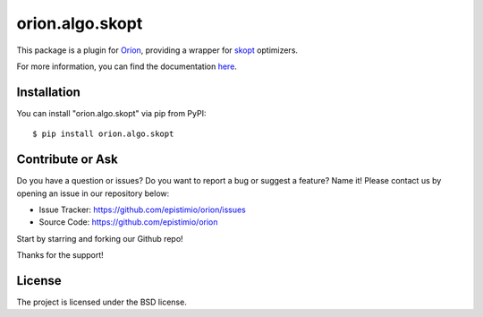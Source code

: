 ****************
orion.algo.skopt
****************


.. |pypi| image:: https://img.shields.io/pypi/v/orion.algo.skopt
    :target: https://pypi.python.org/pypi/orion.algo.skopt
    :alt: Current PyPi Version

.. |py_versions| image:: https://img.shields.io/pypi/pyversions/orion.algo.skopt.svg
    :target: https://pypi.python.org/pypi/orion.algo.skopt
    :alt: Supported Python Versions

.. |license| image:: https://img.shields.io/badge/License-BSD%203--Clause-blue.svg
    :target: https://opensource.org/licenses/BSD-3-Clause
    :alt: BSD 3-clause license

.. |rtfd| image:: https://readthedocs.org/projects/orion.algo.skopt/badge/?version=latest
    :target: https://orion.algo-skopt.readthedocs.io/en/latest/?badge=latest
    :alt: Documentation Status

.. |codecov| image:: https://codecov.io/gh/Epistimio/orion.algo.skopt/branch/master/graph/badge.svg
    :target: https://codecov.io/gh/Epistimio/orion.algo.skopt
    :alt: Codecov Report

.. |github-actions| image:: https://github.com/Epistimio/orion.algo.skopt/workflows/build/badge.svg?branch=master&event=pull_request
    :target: https://github.com/Epistimio/orion.algo.skopt/actions?query=workflow:build+branch:master+event:schedule
    :alt: Github actions tests


This package is a plugin for `Oríon`_, providing a wrapper for `skopt`_ optimizers.

For more information, you can find the documentation `here`_.

.. _skopt: https://scikit-optimize.github.io

.. _Oríon: https://orion.readthedocs.io/en/latest

.. _here: https://orion.readthedocs.io/en/latest/user/algorithms.html#bayesian-optimizer


Installation
============

You can install "orion.algo.skopt" via pip from PyPI::

    $ pip install orion.algo.skopt


Contribute or Ask
=================

Do you have a question or issues?
Do you want to report a bug or suggest a feature? Name it!
Please contact us by opening an issue in our repository below:

- Issue Tracker: `<https://github.com/epistimio/orion/issues>`_
- Source Code: `<https://github.com/epistimio/orion>`_

Start by starring and forking our Github repo!

Thanks for the support!

License
=======

The project is licensed under the BSD license.
